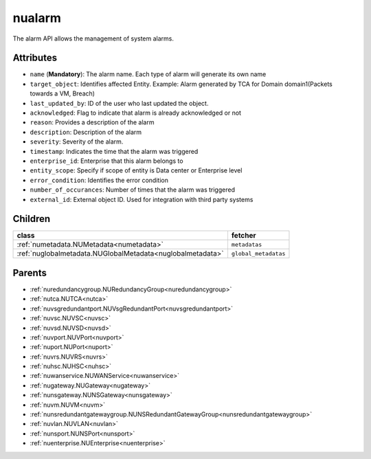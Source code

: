 .. _nualarm:

nualarm
===========================================

.. class:: nualarm.NUAlarm(bambou.nurest_object.NUMetaRESTObject,):

The alarm API allows the management of system alarms.


Attributes
----------


- ``name`` (**Mandatory**): The alarm name.  Each type of alarm will generate its own name

- ``target_object``: Identifies affected Entity.  Example: Alarm generated by TCA for Domain domain1(Packets towards a VM, Breach)

- ``last_updated_by``: ID of the user who last updated the object.

- ``acknowledged``: Flag to indicate that alarm is already acknowledged or not

- ``reason``: Provides a description of the alarm

- ``description``: Description of the alarm

- ``severity``: Severity of the alarm.

- ``timestamp``: Indicates the time that the alarm was triggered

- ``enterprise_id``: Enterprise that this alarm belongs to

- ``entity_scope``: Specify if scope of entity is Data center or Enterprise level

- ``error_condition``: Identifies the error condition

- ``number_of_occurances``: Number of times that the alarm was triggered

- ``external_id``: External object ID. Used for integration with third party systems




Children
--------

================================================================================================================================================               ==========================================================================================
**class**                                                                                                                                                      **fetcher**

:ref:`numetadata.NUMetadata<numetadata>`                                                                                                                         ``metadatas`` 
:ref:`nuglobalmetadata.NUGlobalMetadata<nuglobalmetadata>`                                                                                                       ``global_metadatas`` 
================================================================================================================================================               ==========================================================================================



Parents
--------


- :ref:`nuredundancygroup.NURedundancyGroup<nuredundancygroup>`

- :ref:`nutca.NUTCA<nutca>`

- :ref:`nuvsgredundantport.NUVsgRedundantPort<nuvsgredundantport>`

- :ref:`nuvsc.NUVSC<nuvsc>`

- :ref:`nuvsd.NUVSD<nuvsd>`

- :ref:`nuvport.NUVPort<nuvport>`

- :ref:`nuport.NUPort<nuport>`

- :ref:`nuvrs.NUVRS<nuvrs>`

- :ref:`nuhsc.NUHSC<nuhsc>`

- :ref:`nuwanservice.NUWANService<nuwanservice>`

- :ref:`nugateway.NUGateway<nugateway>`

- :ref:`nunsgateway.NUNSGateway<nunsgateway>`

- :ref:`nuvm.NUVM<nuvm>`

- :ref:`nunsredundantgatewaygroup.NUNSRedundantGatewayGroup<nunsredundantgatewaygroup>`

- :ref:`nuvlan.NUVLAN<nuvlan>`

- :ref:`nunsport.NUNSPort<nunsport>`

- :ref:`nuenterprise.NUEnterprise<nuenterprise>`

